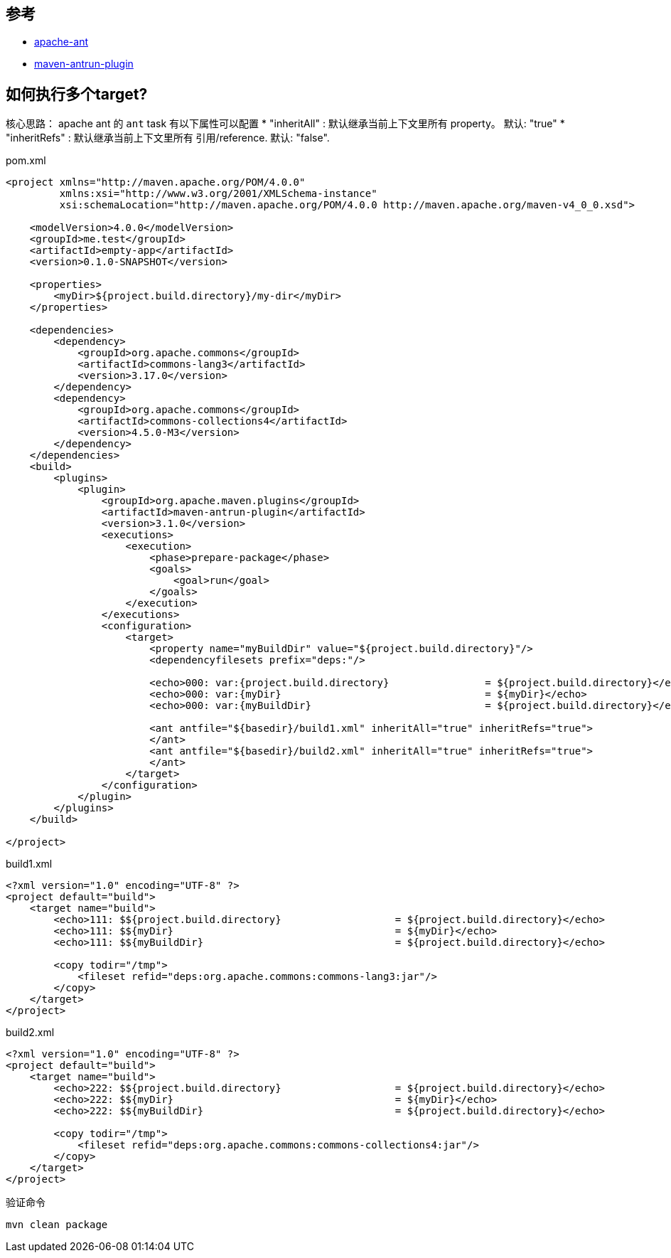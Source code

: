 
## 参考
* link:https://ant.apache.org/[apache-ant]
* link:https://maven.apache.org/plugins/maven-antrun-plugin/index.html[maven-antrun-plugin]

## 如何执行多个target?

核心思路： apache ant 的 `ant` task 有以下属性可以配置
* "inheritAll"  : 默认继承当前上下文里所有 property。 默认: "true"
* "inheritRefs" : 默认继承当前上下文里所有 引用/reference. 默认: "false".


pom.xml

[source,xml]
----
<project xmlns="http://maven.apache.org/POM/4.0.0"
         xmlns:xsi="http://www.w3.org/2001/XMLSchema-instance"
         xsi:schemaLocation="http://maven.apache.org/POM/4.0.0 http://maven.apache.org/maven-v4_0_0.xsd">

    <modelVersion>4.0.0</modelVersion>
    <groupId>me.test</groupId>
    <artifactId>empty-app</artifactId>
    <version>0.1.0-SNAPSHOT</version>

    <properties>
        <myDir>${project.build.directory}/my-dir</myDir>
    </properties>

    <dependencies>
        <dependency>
            <groupId>org.apache.commons</groupId>
            <artifactId>commons-lang3</artifactId>
            <version>3.17.0</version>
        </dependency>
        <dependency>
            <groupId>org.apache.commons</groupId>
            <artifactId>commons-collections4</artifactId>
            <version>4.5.0-M3</version>
        </dependency>
    </dependencies>
    <build>
        <plugins>
            <plugin>
                <groupId>org.apache.maven.plugins</groupId>
                <artifactId>maven-antrun-plugin</artifactId>
                <version>3.1.0</version>
                <executions>
                    <execution>
                        <phase>prepare-package</phase>
                        <goals>
                            <goal>run</goal>
                        </goals>
                    </execution>
                </executions>
                <configuration>
                    <target>
                        <property name="myBuildDir" value="${project.build.directory}"/>
                        <dependencyfilesets prefix="deps:"/>

                        <echo>000: var:{project.build.directory}                = ${project.build.directory}</echo>
                        <echo>000: var:{myDir}                                  = ${myDir}</echo>
                        <echo>000: var:{myBuildDir}                             = ${project.build.directory}</echo>

                        <ant antfile="${basedir}/build1.xml" inheritAll="true" inheritRefs="true">
                        </ant>
                        <ant antfile="${basedir}/build2.xml" inheritAll="true" inheritRefs="true">
                        </ant>
                    </target>
                </configuration>
            </plugin>
        </plugins>
    </build>

</project>
----



build1.xml
[source,xml]
----
<?xml version="1.0" encoding="UTF-8" ?>
<project default="build">
    <target name="build">
        <echo>111: $${project.build.directory}                   = ${project.build.directory}</echo>
        <echo>111: $${myDir}                                     = ${myDir}</echo>
        <echo>111: $${myBuildDir}                                = ${project.build.directory}</echo>

        <copy todir="/tmp">
            <fileset refid="deps:org.apache.commons:commons-lang3:jar"/>
        </copy>
    </target>
</project>
----


build2.xml
[source,xml]
----
<?xml version="1.0" encoding="UTF-8" ?>
<project default="build">
    <target name="build">
        <echo>222: $${project.build.directory}                   = ${project.build.directory}</echo>
        <echo>222: $${myDir}                                     = ${myDir}</echo>
        <echo>222: $${myBuildDir}                                = ${project.build.directory}</echo>

        <copy todir="/tmp">
            <fileset refid="deps:org.apache.commons:commons-collections4:jar"/>
        </copy>
    </target>
</project>
----


验证命令
[source,shell]
----
mvn clean package
----
